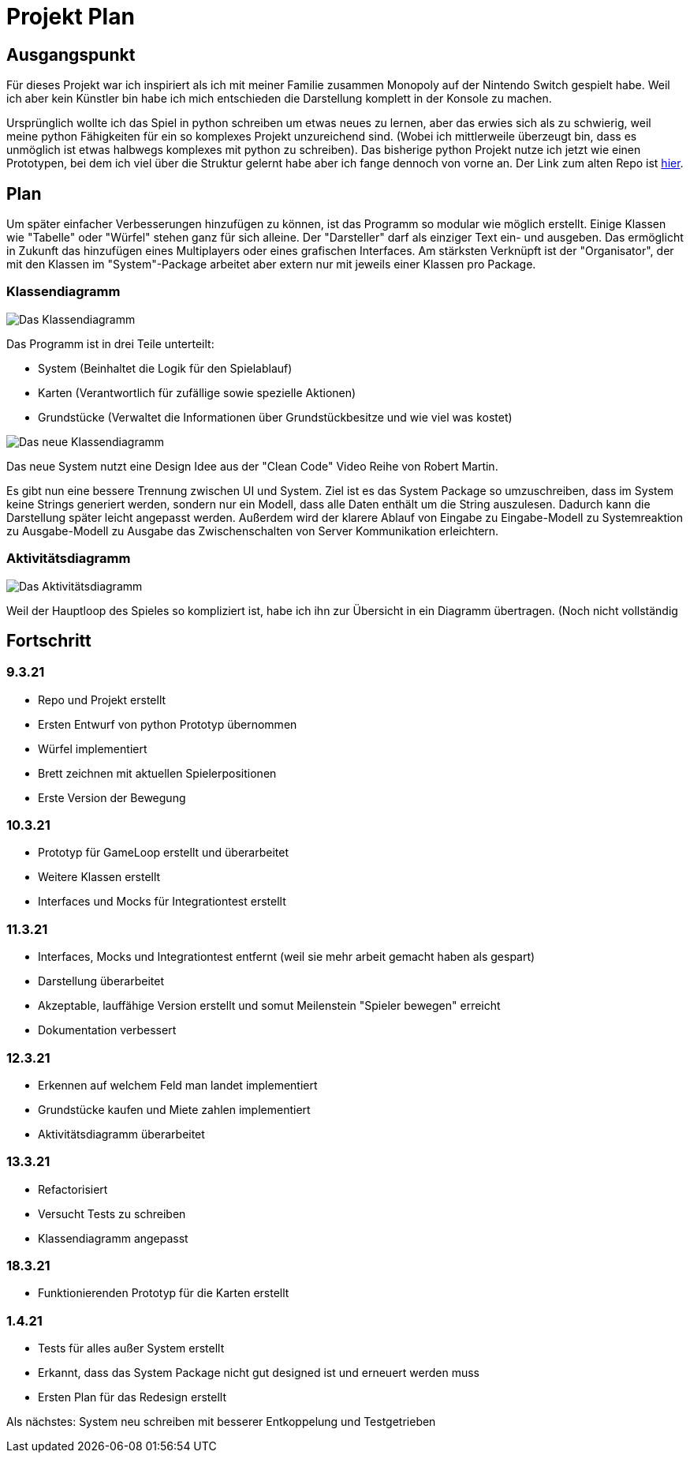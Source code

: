 = Projekt Plan

== Ausgangspunkt

Für dieses Projekt war ich inspiriert als ich mit meiner Familie zusammen Monopoly auf der Nintendo Switch gespielt habe.
Weil ich aber kein Künstler bin habe ich mich entschieden die Darstellung komplett in der Konsole zu machen.

Ursprünglich wollte ich das Spiel in python schreiben um etwas neues zu lernen, aber das erwies sich als zu schwierig, weil meine python Fähigkeiten für ein so komplexes Projekt unzureichend sind. (Wobei ich mittlerweile überzeugt bin, dass es unmöglich ist etwas halbwegs komplexes mit python zu schreiben).
Das bisherige python Projekt nutze ich jetzt wie einen Prototypen, bei dem ich viel über die Struktur gelernt habe aber ich fange dennoch von vorne an.
Der Link zum alten Repo ist https://github.com/orjules/MonopolyConsole[hier].


== Plan

Um später einfacher Verbesserungen hinzufügen zu können, ist das Programm so modular wie möglich erstellt.
Einige Klassen wie "Tabelle" oder "Würfel" stehen ganz für sich alleine.
Der "Darsteller" darf als einziger Text ein- und ausgeben. Das ermöglicht in Zukunft das hinzufügen eines Multiplayers oder eines grafischen Interfaces.
Am stärksten Verknüpft ist der "Organisator", der mit den Klassen im "System"-Package arbeitet aber extern nur mit jeweils einer Klassen pro Package.

=== Klassendiagramm

image::https://github.com/orjules/MonopolyJava/blob/coreRedesign/Dokumentation/KlassendiagrammeExporte/Klassendiagramm_neusterStand.svg[Das Klassendiagramm]

Das Programm ist in drei Teile unterteilt:

- System (Beinhaltet die Logik für den Spielablauf)

- Karten (Verantwortlich für zufällige sowie spezielle Aktionen)

- Grundstücke (Verwaltet die Informationen über Grundstückbesitze und wie viel was kostet)



image::https://github.com/orjules/MonopolyJava/blob/coreRedesign/Dokumentation/NeueArchitekturExporte/NeueArchitektur1.svg[Das neue Klassendiagramm]

Das neue System nutzt eine Design Idee aus der "Clean Code" Video Reihe von Robert Martin. 

Es gibt nun eine bessere Trennung zwischen UI und System. Ziel ist es das System Package so umzuschreiben, dass im System keine Strings generiert werden, sondern nur ein Modell, dass alle Daten enthält um die String auszulesen. Dadurch kann die Darstellung später leicht angepasst werden. Außerdem wird der klarere Ablauf von Eingabe zu Eingabe-Modell zu Systemreaktion zu Ausgabe-Modell zu Ausgabe das Zwischenschalten von Server Kommunikation erleichtern.


=== Aktivitätsdiagramm

image::https://github.com/orjules/MonopolyJava/blob/coreRedesign/Dokumentation/AktivitätsdiagrammExporte/gameLoop_MitPackages.svg[Das Aktivitätsdiagramm]

Weil der Hauptloop des Spieles so kompliziert ist, habe ich ihn zur Übersicht in ein Diagramm übertragen. (Noch nicht vollständig


== Fortschritt

=== 9.3.21

- Repo und Projekt erstellt
- Ersten Entwurf von python Prototyp übernommen
- Würfel implementiert
- Brett zeichnen mit aktuellen Spielerpositionen
- Erste Version der Bewegung

=== 10.3.21

- Prototyp für GameLoop erstellt und überarbeitet
- Weitere Klassen erstellt
- Interfaces und Mocks für Integrationtest erstellt

=== 11.3.21

- Interfaces, Mocks und Integrationtest entfernt (weil sie mehr arbeit gemacht haben als gespart)
- Darstellung überarbeitet
- Akzeptable, lauffähige Version erstellt und somut Meilenstein "Spieler bewegen" erreicht
- Dokumentation verbessert

=== 12.3.21

- Erkennen auf welchem Feld man landet implementiert
- Grundstücke kaufen und Miete zahlen implementiert
- Aktivitätsdiagramm überarbeitet

=== 13.3.21

- Refactorisiert
- Versucht Tests zu schreiben
- Klassendiagramm angepasst

=== 18.3.21

- Funktionierenden Prototyp für die Karten erstellt

=== 1.4.21

- Tests für alles außer System erstellt
- Erkannt, dass das System Package nicht gut designed ist und erneuert werden muss
- Ersten Plan für das Redesign erstellt

Als nächstes: System neu schreiben mit besserer Entkoppelung und Testgetrieben
